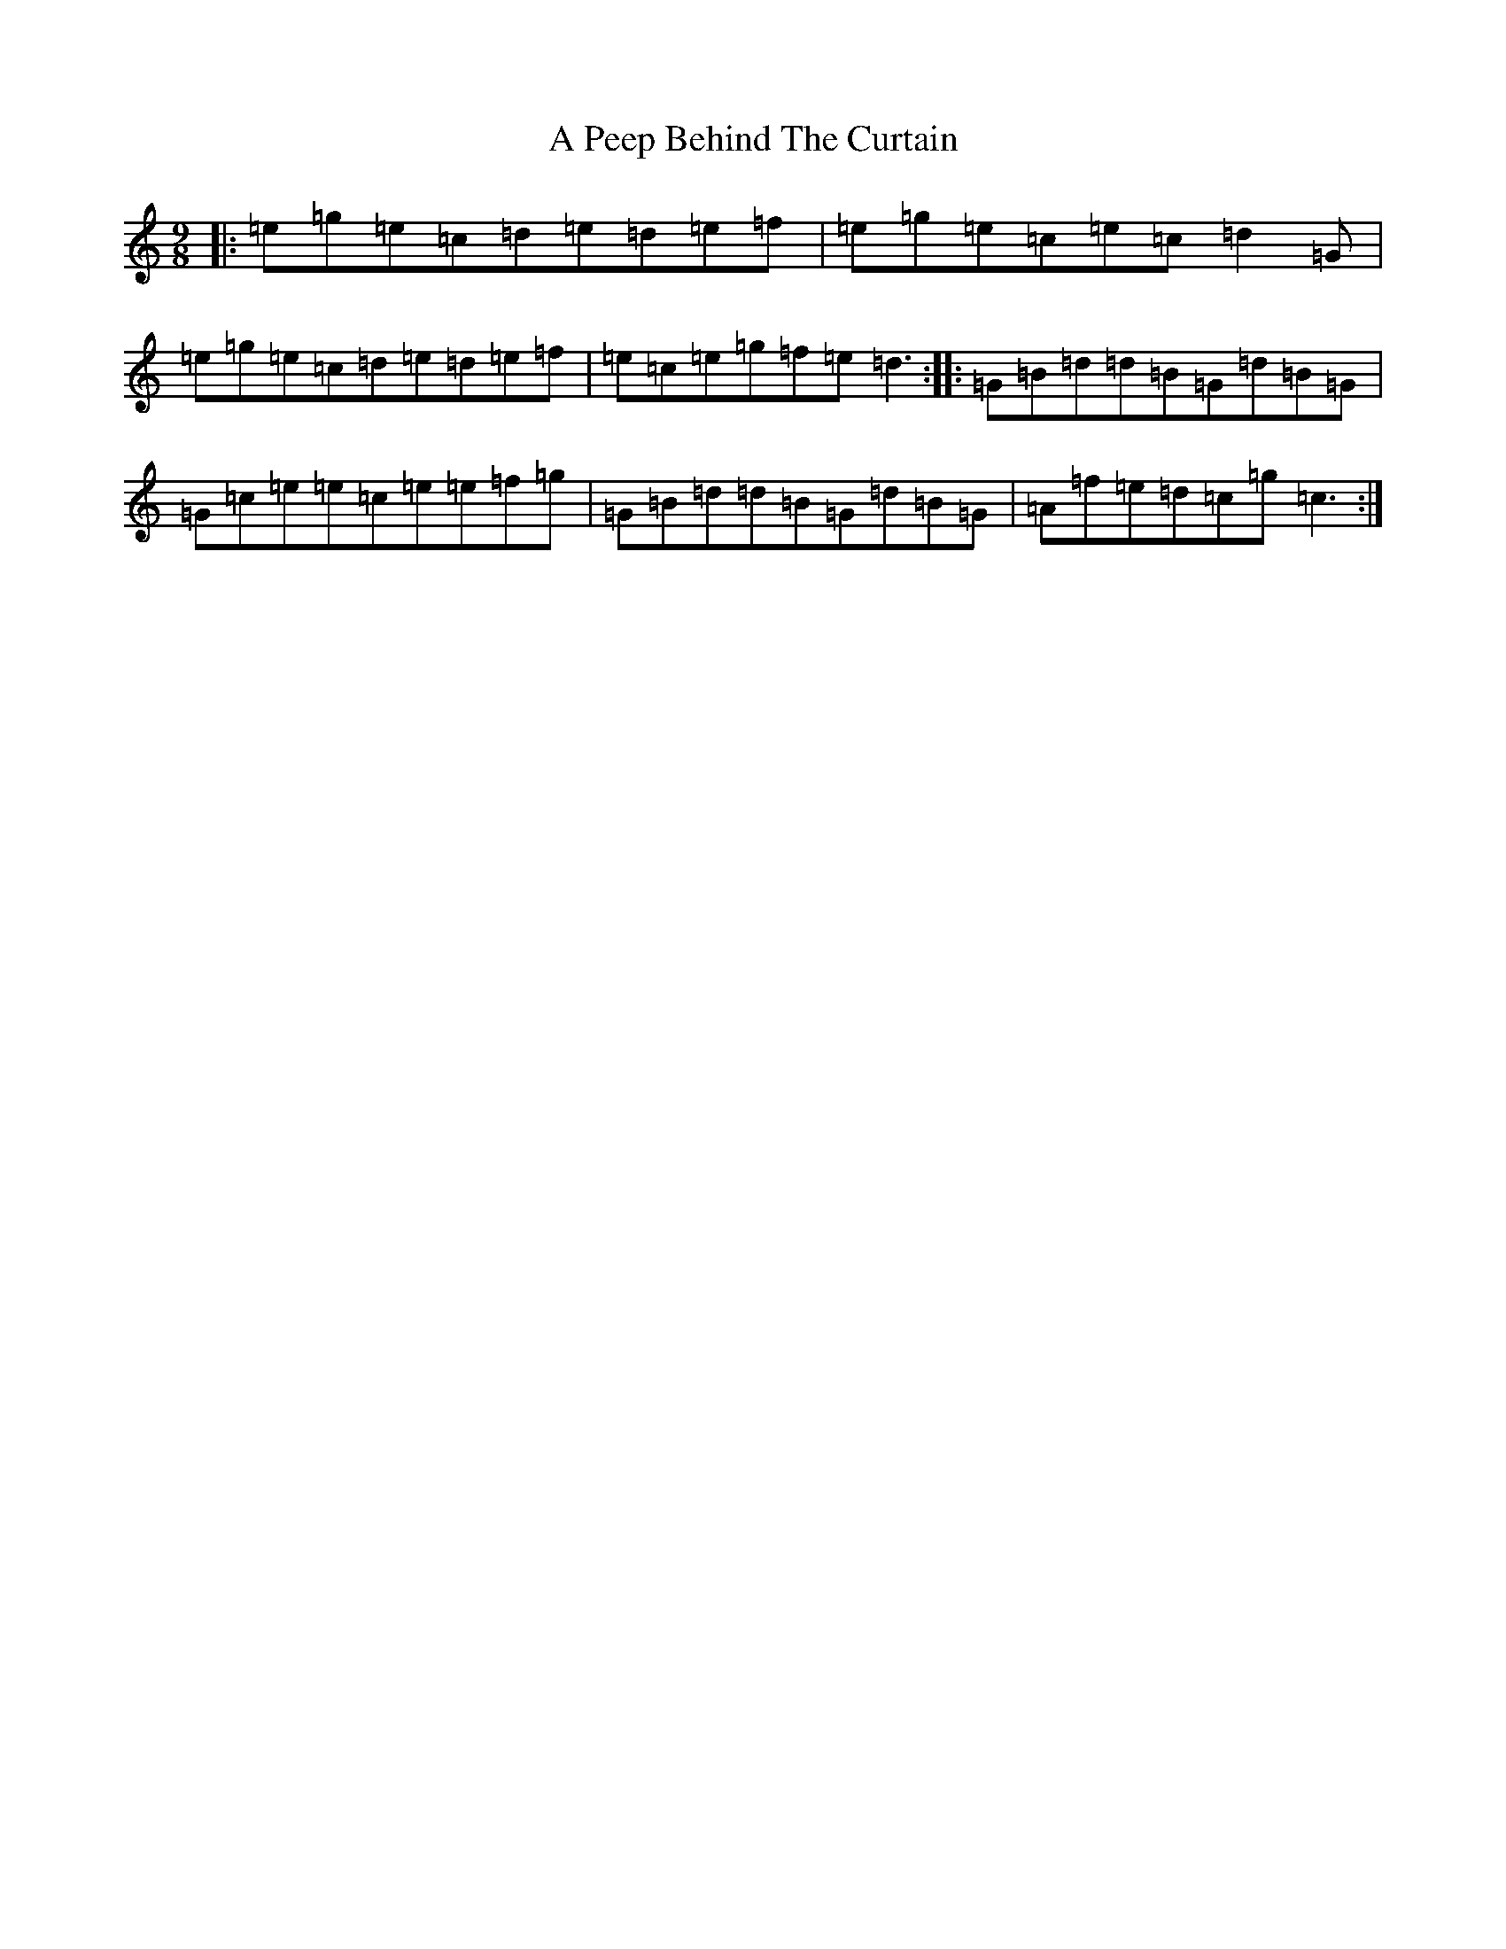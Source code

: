 X: 141
T: A Peep Behind The Curtain
S: https://thesession.org/tunes/8213#setting8213
R: slip jig
M:9/8
L:1/8
K: C Major
|:=e=g=e=c=d=e=d=e=f|=e=g=e=c=e=c=d2=G|=e=g=e=c=d=e=d=e=f|=e=c=e=g=f=e=d3:||:=G=B=d=d=B=G=d=B=G|=G=c=e=e=c=e=e=f=g|=G=B=d=d=B=G=d=B=G|=A=f=e=d=c=g=c3:|